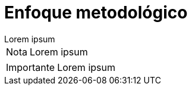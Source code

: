 = Enfoque metodológico

[example]
Lorem ipsum

[NOTE]
[caption="Nota"]
Lorem ipsum

[IMPORTANT]
[caption="Importante"]
Lorem ipsum

